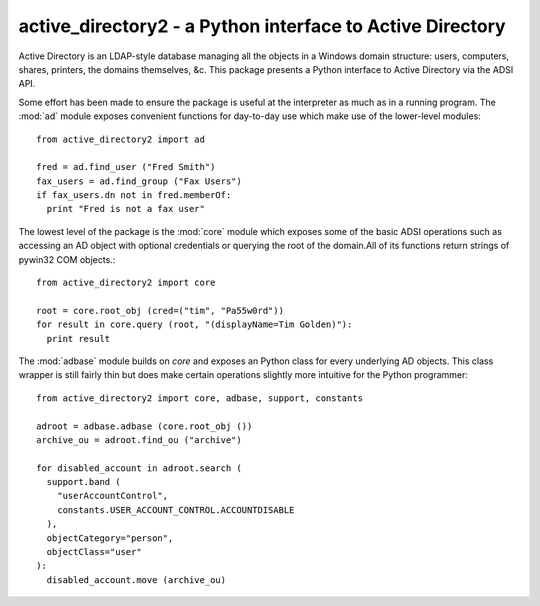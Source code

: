 active_directory2 - a Python interface to Active Directory
==========================================================

Active Directory is an LDAP-style database managing all the objects in a Windows
domain structure: users, computers, shares, printers, the domains themselves, &c.
This package presents a Python interface to Active Directory via the ADSI API.

Some effort has been made to ensure the package is useful at the interpreter as
much as in a running program. The :mod:`ad` module exposes convenient functions
for day-to-day use which make use of the lower-level modules::

  from active_directory2 import ad

  fred = ad.find_user ("Fred Smith")
  fax_users = ad.find_group ("Fax Users")
  if fax_users.dn not in fred.memberOf:
    print "Fred is not a fax user"

The lowest level of the package is the :mod:`core`
module which exposes some of the basic ADSI operations such as accessing an AD
object with optional credentials or querying the root of the domain.All of its
functions return strings of pywin32 COM objects.::

  from active_directory2 import core

  root = core.root_obj (cred=("tim", "Pa55w0rd"))
  for result in core.query (root, "(displayName=Tim Golden)"):
    print result

The :mod:`adbase` module builds
on `core` and exposes an Python class for every underlying AD objects. This class
wrapper is still fairly thin but does make certain operations slightly more intuitive
for the Python programmer::

  from active_directory2 import core, adbase, support, constants

  adroot = adbase.adbase (core.root_obj ())
  archive_ou = adroot.find_ou ("archive")

  for disabled_account in adroot.search (
    support.band (
      "userAccountControl",
      constants.USER_ACCOUNT_CONTROL.ACCOUNTDISABLE
    ),
    objectCategory="person",
    objectClass="user"
  ):
    disabled_account.move (archive_ou)